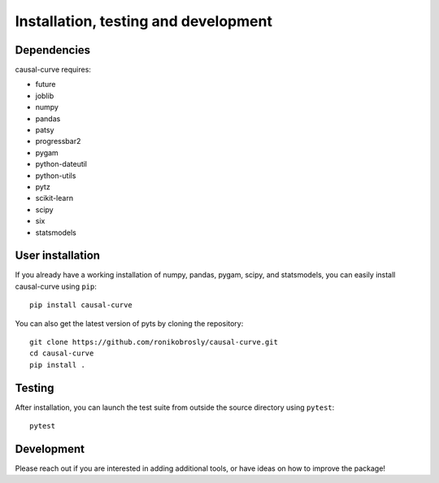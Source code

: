 .. _install:

=====================================
Installation, testing and development
=====================================

Dependencies
------------

causal-curve requires:

- future
- joblib
- numpy
- pandas
- patsy
- progressbar2
- pygam
- python-dateutil
- python-utils
- pytz
- scikit-learn
- scipy
- six
- statsmodels



User installation
-----------------

If you already have a working installation of numpy, pandas, pygam, scipy, and statsmodels,
you can easily install causal-curve using ``pip``::

    pip install causal-curve


You can also get the latest version of pyts by cloning the repository::

    git clone https://github.com/ronikobrosly/causal-curve.git
    cd causal-curve
    pip install .


Testing
-------

After installation, you can launch the test suite from outside the source
directory using ``pytest``::

    pytest


Development
-----------

Please reach out if you are interested in adding additional tools,
or have ideas on how to improve the package!
